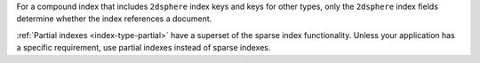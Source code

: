 For a compound index that includes ``2dsphere`` index keys and
keys for other types, only the ``2dsphere`` index fields determine
whether the index references a document.

:ref:`Partial indexes <index-type-partial>` have a superset of the
sparse index functionality. Unless your application has a specific
requirement, use partial indexes instead of sparse indexes.
